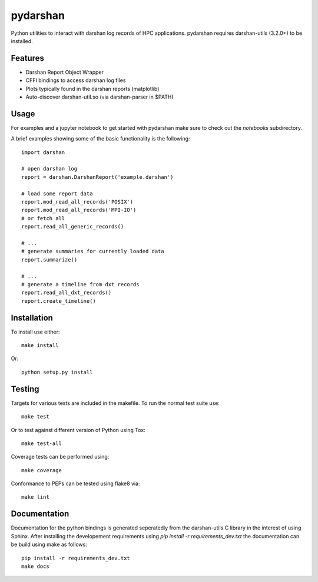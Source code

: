 =========
pydarshan
=========

Python utilities to interact with darshan log records of HPC applications.
pydarshan requires darshan-utils (3.2.0+) to be installed.

Features
--------

* Darshan Report Object Wrapper
* CFFI bindings to access darshan log files
* Plots typically found in the darshan reports (matplotlib)
* Auto-discover darshan-util.so (via darshan-parser in $PATH)


Usage
-----

For examples and a jupyter notebook to get started with pydarshan make sure
to check out the `notebooks` subdirectory.

A brief examples showing some of the basic functionality is the following::

    import darshan

    # open darshan log
    report = darshan.DarshanReport('example.darshan')

    # load some report data
    report.mod_read_all_records('POSIX')
    report.mod_read_all_records('MPI-IO')
    # or fetch all
    report.read_all_generic_records()

    # ...    
    # generate summaries for currently loaded data
    report.summarize()

    # ...
    # generate a timeline from dxt records
    report.read_all_dxt_records()
    report.create_timeline()


Installation
------------

To install use either::

    make install

Or::

	python setup.py install


Testing
-------

Targets for various tests are included in the makefile. To run the normal 
test suite use::

    make test

Or to test against different version of Python using Tox::

    make test-all

Coverage tests can be performed using::

    make coverage

Conformance to PEPs can be tested using flake8 via::

    make lint



Documentation
-------------

Documentation for the python bindings is generated seperatedly from the 
darshan-utils C library in the interest of using Sphinx. After installing the
developement requirements using `pip install -r requirements_dev.txt` the
documentation can be build using make as follows::

    pip install -r requirements_dev.txt
    make docs
